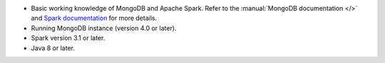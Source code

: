 - Basic working knowledge of MongoDB and Apache Spark. Refer to the
  :manual:`MongoDB documentation </>` and `Spark documentation
  <https://spark.apache.org/docs/latest/>`_ for more details.

- Running MongoDB instance (version 4.0 or later).

- Spark version 3.1 or later.

- Java 8 or later.
